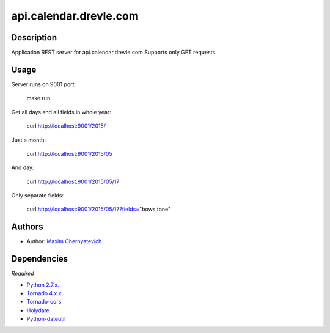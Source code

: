 api.calendar.drevle.com
=======================

Description
-----------
Application REST server for api.calendar.drevle.com
Supports only GET requests. 

Usage
-----
Server runs on 9001 port:

    make run
     
Get all days and all fields in whole year:
    
    curl http://localhost:9001/2015/
    
Just a month:
    
    curl http://localhost:9001/2015/05
    
And day:
    
    curl http://localhost:9001/2015/05/17

Only separate fields:
    
    curl http://localhost:9001/2015/05/17?fields="bows,tone"
    
Authors
-------

* Author: `Maxim Chernyatevich`_

.. _`Maxim Chernyatevich`: https://github.com/vechnoe


Dependencies
------------

*Required*

* `Python 2.7.x. <http://python.org/download/>`_

* `Tornado 4.x.x. <https://pypi.python.org/pypi/tornado/>`_

* `Tornado-cors <https://pypi.python.org/pypi/tornado-cors/>`_

* `Holydate  <https://pypi.python.org/pypi/holydate/>`_

* `Python-dateutil <https://pypi.python.org/pypi/python-dateutil/>`_


    
